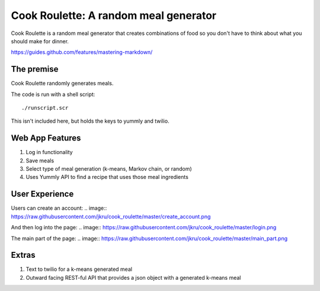 Cook Roulette: A random meal generator
=====================
.. image:: https://raw.githubusercontent.com/jkru/cook_roulette/master/hompage.png

Cook Roulette is a random meal generator that creates combinations of food so you don't have to think about what you should make for dinner.

https://guides.github.com/features/mastering-markdown/


The premise
-----
Cook Roulette randomly generates meals.

The code is run with a shell script::

     ./runscript.scr

This isn't included here, but holds the keys to yummly and twilio.

Web App Features
----------------------- 
1. Log in functionality
2. Save meals
3. Select type of meal generation (k-means, Markov chain, or random)
4. Uses Yummly API to find a recipe that uses those meal ingredients

User Experience
-----------------------
Users can create an account:
.. image:: https://raw.githubusercontent.com/jkru/cook_roulette/master/create_account.png

And then log into the page:
.. image:: https://raw.githubusercontent.com/jkru/cook_roulette/master/login.png

The main part of the page:
.. image:: https://raw.githubusercontent.com/jkru/cook_roulette/master/main_part.png


Extras
-----------------------
1. Text to twilio for a k-means generated meal

2. Outward facing REST-ful API that provides a json object with a generated k-means meal

